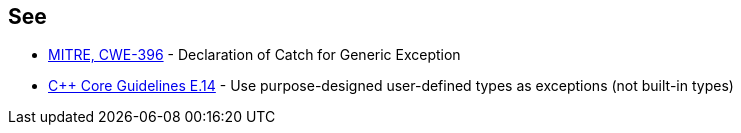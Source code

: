== See

* https://cwe.mitre.org/data/definitions/396[MITRE, CWE-396] - Declaration of Catch for Generic Exception
* https://github.com/isocpp/CppCoreGuidelines/blob/036324/CppCoreGuidelines.md#Re-exception-types[{cpp} Core Guidelines E.14] - Use purpose-designed user-defined types as exceptions (not built-in types)